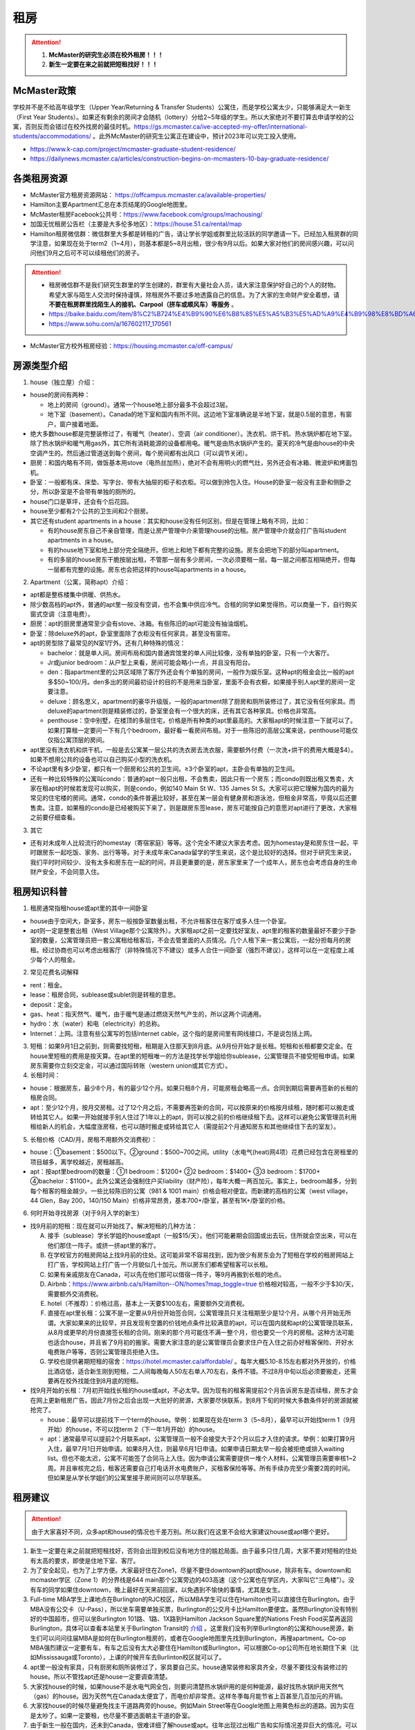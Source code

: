 ﻿租房
=====================
.. attention::
   1. **McMaster的研究生必须在校外租房！！！**
   2. **新生一定要在来之前就把短租找好！！！**

McMaster政策
------------------------------------
| 学校并不是不给高年级学生（Upper Year/Returning  & Transfer Students）公寓住，而是学校公寓太少，只能够满足大一新生（First Year Students）。如果还有剩余的房间才会随机（lottery）分给2~5年级的学生。所以大家绝对不要打算去申请学校的公寓，否则反而会错过在校外找房的最佳时机。https://gs.mcmaster.ca/ive-accepted-my-offer/international-students/accommodations/ 。此外McMaster的研究生公寓正在建设中，预计2023年可以完工投入使用。

- https://www.k-cap.com/project/mcmaster-graduate-student-residence/
- https://dailynews.mcmaster.ca/articles/construction-begins-on-mcmasters-10-bay-graduate-residence/

各类租房资源
-----------------------
- McMaster官方租房资源网站： https://offcampus.mcmaster.ca/available-properties/
- Hamilton主要Apartment汇总在本页结尾的Google地图里。
- McMaster租房Facebook公共号：https://www.facebook.com/groups/machousing/
- 加国无忧租房公告栏（主要是大多伦多地区）：https://house.51.ca/rental/map
- Hamilton租房微信群：微信群里大多都是转租的广告，请让学长学姐或群里比较活跃的同学邀请一下。已经加入租房群的同学注意，如果现在处于term2（1~4月），则基本都是5~8月出租，很少有9月以后。如果大家对他们的房间感兴趣，可以问问他们9月之后可不可以续租他们的房子。

.. attention::
  - 租房微信群不是我们研究生群里的学生创建的，群里有大量社会人员，请大家注意保护好自己的个人的财物。希望大家与陌生人交流时保持谨慎，除租房外不要过多地透露自己的信息。为了大家的生命财产安全着想，请 **不要在租房群里找陌生人的接机、Carpool（拼车或顺风车）等服务** 。
  - https://baike.baidu.com/item/8%C2%B724%E4%B9%90%E6%B8%85%E5%A5%B3%E5%AD%A9%E4%B9%98%E8%BD%A6%E9%81%87%E5%AE%B3%E6%A1%88
  - https://www.sohu.com/a/167602117_170561

- McMaster官方校外租房经验：https://housing.mcmaster.ca/off-campus/

房源类型介绍
------------------------------------
1. house（独立屋）介绍：

- house的房间有两种：

  - 地上的房间（ground）。通常一个house地上部分最多不会超过3层。
  - 地下室（basement）。Canada的地下室和国内有所不同。这边地下室准确说是半地下室，就是0.5层的意思，有窗户，窗户接着地面。

- 绝大多数house都是完整装修过了，有暖气（heater）、空调（air conditioner）。洗衣机、烘干机、热水锅炉都在地下室。除了热水锅炉和暖气用gas外，其它所有消耗能源的设备都用电。暖气是由热水锅炉产生的。夏天的冷气是由house的中央空调产生的。然后通过管道送到每个房间，每个房间都有出风口（可以调节关闭）。
- 厨房：和国内略有不同，做饭基本用stove（电热丝加热），绝对不会有用明火的燃气灶，另外还会有冰箱、微波炉和烤面包机。
- 卧室：一般都有床、床垫、写字台、带有大抽屉的柜子和衣柜。可以做到拎包入住。House的卧室一般没有主卧和侧卧之分，所以卧室是不会带有单独的厕所的。
- house门口是草坪，还会有个后花园。
- house至少都有2个公共的卫生间和2个厨房。
- 其它还有student apartments in a house：其实和house没有任何区别，但是在管理上略有不同，比如：

  - 有的house房东自己不亲自管理，而是让房产管理中介来管理house的出租。房产管理中介就会打广告叫student apartments in a house。
  - 有的house地下室和地上部分完全隔绝开。但地上和地下都有完整的设施。房东会把地下的部分叫apartment。
  - 有的多层的house房东干脆按层出租，不管那一层有多少房间，一次必须要租一层。每一层之间都互相隔绝开，但每一层都有完整的设施。房东也会把这样的house叫apartments in a house。

2. Apartment（公寓，简称apt）介绍：

- apt都是整栋楼集中供暖、供热水。
- 除少数高档的apt外，普通的apt里一般没有空调，也不会集中供应冷气。合租的同学如果觉得热，可以商量一下，自行购买窗式空调（注意电费）。
- 厨房：apt的厨房里通常至少会有stove、冰箱。有些陈旧的apt可能没有抽油烟机。
- 卧室：除deluxe外的apt，卧室里面除了衣柜没有任何家具，甚至没有窗帘。
- apt的房型除了最常见的N室1厅外。还有几种特殊的情况：
 
  - bachelor：就是单人间。房间布局和国内普通宾馆里的单人间比较像，没有单独的卧室，只有一个大客厅。
  - Jr或junior bedroom：从户型上来看，房间可能会略小一点，并且没有阳台。
  - den：指apartment里的公共区域除了客厅外还会有个单独的房间，一般作为娱乐室。这种apt的租金会比一般的apt多$50~100/月。den多出的房间最初设计的目的不是用来当卧室，里面不会有衣橱，如果接手别人apt里的房间一定要注意。
  - deluxe：顾名思义，apartment的豪华升级版，一般的apartment除了厨房和厕所装修过了，其它没有任何家具。而deluxe的apartment则是精装修过的，卧室里会有一个很大的床，还有其它各种家具。价格也非常高。
  - penthouse：空中别墅，在楼顶的多层住宅，价格是所有种类的apt里最高的。大家租apt的时候注意一下就可以了。如果打算租一定要问一下有几个bedroom，最好看一看房间布局。对于一些陈旧的高层公寓来说，penthouse可能仅仅指公寓顶层的房间。

- apt里没有洗衣机和烘干机，一般是去公寓某一层公共的洗衣房去洗衣服，需要额外付费（一次洗+烘干的费用大概是$4）。如果不想用公共的设备也可以自己购买小型的洗衣机。
- 不论apt里有多少卧室，都只有一个厨房和公共的卫生间。≥3个卧室的apt，主卧会有单独的卫生间。
- 还有一种比较特殊的公寓叫condo：普通的apt一般只出租，不会售卖，因此只有一个房东；而condo则既出租又售卖，大家在租apt的时候若发现可以购买，则是condo，例如140 Main St W、135 James St S。大家可以把它理解为国内的最为常见的住宅楼的房间。通常，condo的条件普遍比较好，甚至在某一层会有健身房和游泳池，但租金非常高，毕竟以后还要售卖。注意，如果租的condo是已经被购买下来了，则是跟房东签lease，房东可能按自己的意愿对apt进行了更改，大家租之前要仔细查看。

3. 其它

- 还有对未成年人比较流行的homestay（寄宿家庭）等等。这个完全不建议大家去考虑。因为homestay是和房东住一起，平时跟房东一起吃饭、家务、出行等等。对于未成年来Canada留学的学生来说，这个是比较好的选择。但对于研究生来说，我们平时时间较少、没有太多和房东在一起的时间，并且更重要的是，房东家里来了一个成年人，房东也会考虑自身的生命财产安全，不会同意入住。

租房知识科普
--------------------------------
1. 租房通常指租house或apt里的其中一间卧室

- house由于空间大，卧室多，房东一般按卧室数量出租，不允许租客住在客厅或多人住一个卧室。
- apt则一定是整套出租（West Village那个公寓除外）。大家租apt之前一定要找好室友，apt里的租客的数量最好不要少于卧室的数量，公寓管理员把一套公寓租给租客后，不会去管里面的人员情况。几个人租下来一套公寓后，一起分担每月的房租。经过协商也可以考虑出租客厅（非特殊情况下不建议）或多人合住一间卧室（强烈不建议），这样可以在一定程度上减少每个人的租金。

2. 常见花费名词解释

- rent：租金。
- lease：租房合同，sublease或sublet则是转租的意思。
- deposit：定金。
- gas、heat：指天然气、暖气，由于暖气是通过燃烧天然气产生的，所以这两个词通用。
- hydro：水（water）和电（electricity）的总称。
- Internet：上网。注意有些公寓写的包括Internet cable，这个指的是房间里有网线接口，不是说包括上网。

3. 短租：如果9月1日之前到，则需要找短租，租期是入住那天到8月底。从9月份开始才是长租。短租和长租都要交定金。在house里短租的费用是按天算。在apt里的短租唯一的方法是找学长学姐给你sublease，公寓管理员不接受短租申请。如果房东需要你立刻交定金，可以通过国际转账（western union或其它方式）。 

4. 长租时间： 

- house：根据房东，最少8个月，有的最少12个月。如果只租8个月，可能房租会略高一点。合同到期后需要再签新的长租的租房合同。
- apt：至少12个月，按月交房租。过了12个月之后，不需要再签新的合同，可以按原来的价格按月续租，随时都可以搬走或转给其它人。如果一开始就接手别人住过了1年以上的apt，则可以按之前的价格继续租下去。这样可以避免公寓管理员利用租给新人的机会，大幅度涨房租，也可以随时搬走或转给其它人（需提前2个月通知房东和其他继续住下去的室友）。

5. 长租价格（CAD/月，房租不用额外交消费税）： 

- house：①basement：$500以下。②ground：$500~700之间。utility（水电气(heat)网4项）花费已经包含在房租里的项目越多，离学校越近，房租越高。
- apt：按apt里bedroom的数量：①1 bedroom：$1200+ ②2 bedroom：$1400+ ③3 bedroom：$1700+ ④bachelor：$1100+。此外公寓还会强制住户买liability（财产险），每年大概一两百加元。事实上，bedroom越多，分到每个租客的租金越少。一些比较陈旧的公寓（981 & 1001 main）价格会相对便宜。而新建的高档的公寓（west village，44 Glen，Bay 200，140/150 Main）价格非常昂贵，基本700+/卧室，甚至有1K+/卧室的价格。

6. 何时开始寻找房源（对于9月入学的新生）

- 找9月前的短租：现在就可以开始找了。解决短租的几种方法：

  A) 接手（sublease）学长学姐的house或apt（一般$15/天）。他们可能暑期会回国或出去玩，住所就会空出来，可以在他们那住一阵子。或挤一挤apt里的客厅。
  #) 在学校官方的租房网站上找9月前的住处。这可能非常不容易找到，因为很少有房东会为了短租在学校的租房网站上打广告，学校网站上打广告一个月貌似几十加元。所以房东们都希望租客可以长租。
  #) 如果有亲戚朋友在Canada，可以先在他们那可以借宿一阵子，等9月再搬到长租的地点。
  #) Airbnb：https://www.airbnb.ca/s/Hamilton--ON/homes?map_toggle=true 价格相对较高，一般不少于$30/天，需要额外交消费税。
  #) hotel（不推荐）：价格过高，基本上一天要$100左右，需要额外交消费税。
  #) 直接在apt里长租：公寓不是一定要从9月份开始签合同，公寓管理员只关注租期至少是12个月，从哪个月开始无所谓。大家如果来的比较早，并且发现有空置的价钱地点条件比较满意的apt，可以在国内就和apt的公寓管理员联系，从8月或更早的月份直接签长租的合同。刚来的那个月可能住不满一整个月，但也要交一个月的房租。这种方法可能也适合house，并且省了9月初的搬家。需要大家注意的是公寓管理员会要求住户在入住之前办好租客保险、开好水电费账户等等，否则公寓管理员拒绝入住。
  #) 学校也提供暑期短租的宿舍：https://hotel.mcmaster.ca/affordable/ 。每年大概5.10-8.15左右都对外开放的，价格比酒店低，适合新生刚到短租，二人间每晚每人50左右单人70左右，条件不错。不过8月中旬以后必须要搬走，还需要再在校外找能住到8月底的短租。

- 找9月开始的长租：7月初开始找长租的house或apt，不必太早。因为现有的租客需提前2个月告诉房东是否续租，房东才会在网上更新租房广告。因此7月份之后会出现一大批好的房源，大家要尽快联系，到8月下旬的时候大多数条件好的房源就被抢完了。

  - house：最早可以提前找下一个term的house。举例：如果现在处在term 3（5~8月），最早可以开始找term 1（9月开始）的house，不可以找term 2（下一年1月开始）的house。
  - apt：通常最早可以提前2个月联系apt，公寓管理员一般不会接受大于2个月以后才入住的请求。举例：如果打算9月入住，最早7月1日开始申请。如果8月入住，则最早6月1日申请。如果申请日期太早一般会被拒绝或排入waiting list。但也不能太迟，公寓不可能签了合同马上入住。因为申请公寓需要提供一堆个人材料，公寓管理员需要审核1~2周。并且审核完之后，租客还需要自己打电话开水电费账户，买租客保险等等。所有手续办完至少需要2周的时间。但如果是从学长学姐们的公寓里接手房间则可以尽早联系。

租房建议
-------------------------------
.. attention::
   由于大家喜好不同，众多apt和house的情况也千差万别。所以我们在这里不会给大家建议house或apt哪个更好。

1. 新生一定要在来之前就把短租找好，否则会出现到校后没有地方住的尴尬局面。由于最多只住几周，大家不要对短租的住处有太高的要求，即使是住地下室、客厅。
2. 为了安全起见，也为了上学方便。大家最好住在Zone1，尽量不要住downtown的apt或house，除非有车。downtown和mcmaster学区（Zone 1）的分界线是644 main那个公寓旁边的403高速（这个公寓也在学区内，大家叫它“三角楼”）。没有车的同学如果住downtown，晚上最好在天黑前回家，以免遇到不愉快的事情，尤其是女生。
3. Full-time MBA学生上课地点在Burlington的RJC校区，所以MBA学生可以住在Hamilton也可以直接住在Burlington。由于MBA没有公交卡（U-Pass），所以坐车需要单独买票，Burlington的公交月卡比Hamilton要便宜。虽然Burlington没有特别好的中国超市，但可以坐Burlington 101路、1路、1X路到Hamilton Jackson Square里的Nations Fresh Food买菜再返回Burlington，具体可以查看本站里关于Burlington Transit的 `介绍`_ 。这里我们没有列举Burlington的公寓和house房源，新生们可以问问往届MBA是如何在Burlington租房的，或者在Google地图里先找到Burlington，再搜apartment。Co-op MBA强烈建议一定要有车，有车之后没有太大必要住在Hamilton或Burlington，可以根据Co-op公司所在地长期住下来（比如Mississauga或Toronto），上课的时候开车去Burlinton校区就可以了。
4. apt里一般没有家具，只有厨房和厕所装修过了，家具要自己买。house通常装修和家具齐全，尽量不要找没有装修过的house。所以不管找apt还是house一定要调查清楚。 
5. 大家找house的时候，如果house不是水电气网全包，则要问清楚热水锅炉用的是何种能源，最好找热水锅炉用天然气（gas）的house。因为天然气在Canada太便宜了，而电价却非常贵。这样冬季每月能节省上百甚至几百加元的开销。
6. 大家找house的时候尽量避免找主干道路两旁的house。例如Main Street等在Google地图上用黄色标出的道路。因为实在是太吵了。如果一定要租，也尽量不要选面朝主干道的卧室。
7. 由于新生一般在国内，还未到Canada，很难详细了解house或apt。往年出现过出租广告和实际情况差异巨大的情况。可以通过以下方法解决： 

  A) 让房东多发些图片。 
  #) 询问群里的学长学姐，看他们是否了解。如果有学长学姐对某个house或apt表示强烈不满，则最好不要去租。
  #) 接手马上要毕业学长学姐房子，这样最稳妥。
  #) 让住在同一个地点或住在附近的学长学姐们帮忙去看一下房间。如果是公寓，则不一定是未来住的房间，可能仅仅是一个刚刚好空出来的房间，但房型相同。当同一类型的房型有多个空房间的时候，公寓管理员通常从低到高分配房间，租客没有选择房间的权利。

租房流程
-------------------
1. 在上面的租房资源网站上寻找房源。一般来说，要选出20个左右的备选房源，大家找房的时候应拿出申请Canada高校时广撒网的精神。这有助于了解现在租房的行情。
2. 找到满意的house之后和房东联系，apt就和公寓管理员联系。可以发邮件询问，但学长学姐强烈推荐直接打电话。 
3. 签租房合同（lease agreement），通过扫描和email的方式。

- 从2018年4月30日起，Ontario省租房签的合同须使用省政府提供的模板（standard lease）。详细说明：https://www.ontario.ca/page/guide-ontarios-standard-lease 。模板地址：http://www.forms.ssb.gov.on.ca/mbs/ssb/forms/ssbforms.nsf/FormDetail?OpenForm&ACT=RDR&TAB=PROFILE&SRCH=&ENV=WWE&TIT=2229E&NO=047-2229E 。如果房东用的还是自己写的租房模板，可以问一下房东能不能用省政府的租房模板，毕竟政府的模板包含了一切需要协商的问题。如果房东还是不同意，也可以用房东自己的，不过可以对照看一下政府的模板是不是绝大多数条款都包含了。
- 双方必须都要拿到双方签好字的合同才算签合同完毕。公寓在申请的时候会提供一堆个人材料，比如护照、收入证明、SIN、前任房东的联系方式等等。并且会强制额外购买财产保险（大概每年一二百加元）。购买租客保险可以联系群里的19-MBA-王乐雪，详见 `房屋保险`_ 。

4. 交定金（deposit）：交完定金可以让房东写一个收据（receipt）。定金可以通过western union或已经在Hamilton的学长学姐们帮忙交一下。如果大家想找学长学姐交定金，可以先把加元转给他们，然后让他们去交。如果学长学姐同意用人民币抵偿加元，请按加元的现汇卖出价或现钞卖出价来计算所需人民币的数目。http://www.boc.cn/sourcedb/whpj/

注意事项
---------------------------------
1. 租房通常要交定金，定金绝大多数情况下是最后一个月的房租（https://www.ontario.ca/laws/statute/06r17#BK166）。一旦交了定金，一般是不会退的。新生们交定金前务必调查清楚再决定。否则后悔就来不及了。 
2. 房东没有义务为任何人留房间。除非你已经交了定金。否则房东依然会把房间给其他人。 
3. 违约：签了合同，中途毁约，法律上不是罚最后一个月租金的问题，是要每个月付租金直到合同期满，或者到转租出去为止。极少情况下房东允许租客提前离开（https://tribunalsontario.ca/documents/ltb/Brochures/How%20a%20Tenant%20Can%20End%20Their%20Tenancy%20(EN).html）。如果和房东商量终止，最好有终止的协议（Form N11）。 https://tribunalsontario.ca/documents/ltb/Other%20Forms/N11.pdf
4. 如果大家合租apt，最好在签lease的时候加上所有合租人的名字，尽量不要一个人租下来再转租给其它人。如果每月交房租的money order或void cheque也能分开，那就更好了。这主要是出于以下情形考虑： 

 A) 如果房子出现损坏，那必须由lease上的人承担。转租给别人的情况，公寓管理员无法追求责任。 
 #) 如果转租给的那个人提前离开，那签lease的人必须一个人承担完剩下所有月份的房租。 

 | 强烈建议合租公寓的几个同学之间签Housemate Agreement，并且在跟公寓管理员签合同之前就能商量好相应的内容。它明确了舍友之间如何分担房租和水电网的开销、每个人住哪个房间、每个人的义务、暑期转租给他人时的要求，以及最为重要的提前离开（VACATES EARLY）的限制，这个对于接手已经租了一年以上apt的同学尤为重要，因为你的室友只要通知了房东和其他舍友，就可能在未来的2个月后搬走，这时如何分担房租就需要提前明确。学校提供的租房合同模板：https://housing.mcmaster.ca/off-campus/house-hunting/#tab-content-cohabiting-cohesively 网页里的“Helpful Documents”。

5. 接手别人住过了1年以上的apt，虽然可以随时搬走或转给其它人。但也有限制，就是如果只是其中某一个室友搬走，其它人依然继续住，则这个室友必须至少提前60天通知公寓管理员和另外继续住下去的室友（通知模板Form N9：https://tribunalsontario.ca/documents/ltb/Notices%20of%20Termination%20&%20Instructions/N9.pdf ，“From: (Tenant's name) include all tenant names”只填即将搬走的租客），如果没通知直接搬走，则会罚2个月的他那一份的房租。此外，如果是转租给其它人，现在依旧住下去的室友有权力不同意接手的人入住。
6. 住house的同学一定要注意看合同里对于剪草和除雪的规定。在合同里一定要写明谁负责做这些事和出事谁负责。

  A) 因为house门口的草坪不剪草（杂草超过21cm，http://www2.hamilton.ca/NR/rdonlyres/70CCE6F4-BFD6-4C5F-B370-38A03707738A/0/10118.pdf ），第一次会收到纸质警告；第二次警告会交罚金（$238）；第三次开始，政府会强制派人清理草坪，房东或房客付人工费。
  #) 在冬天，如果没除雪导致行人在house门口的人行道上摔伤是需要房东或房客负责的。房东或房客必须在下雪后24h内清除house门口人行道上的积雪。https://www.hamilton.ca/sites/default/files/media/browser/2017-09-26/03296.pdf
  #) 更多相关规定：https://www.hamilton.ca/home-property-and-development/property-gardens-trees/property-use-by-laws

7. Bedbug：Begbug就是国内的臭虫。这种在国内的城市里几乎灭绝的昆虫在Canada却经常见到。被bedbug叮咬后，不但会痛痒，而且传染疾病。不只是apt，即使是house也有闹bedbug的风险，可以说每栋apt都闹过bedbug。只不过apt里只要一家出了bedbug，可能会传染到整栋楼，因此apt里闹bedbug的新闻总是传播得沸沸扬扬的。

- 租房前避免：大家在租house的时候可以不用考虑这个问题，因为house确实很少出现。如果租某个apt，只要近1年以来没有闹过都可以放心租住，因为任何apt的管理员都知道bedbug泛滥的严重性，他们每年都会定期强制性全楼检查bedbug，如果有任何bedbug的迹象都会立即清除，以免影响出租的生意。大家要是不放心可以问问群里的学长学姐们某个apt近期的情况。
- 入住后避免：①大家一定要养成好的卫生习惯，勤洗床上用品和衣物，遇到比较好的天气，要对床上用品和床垫暴晒杀菌消毒。老外们喜欢把书包等物品放在地上，也习惯席地而坐，在家不穿拖鞋赤脚走路，这并不是好的卫生习惯，因为这样很容易把地上的细菌病毒虫卵带到床上。而床上温暖舒适，是bedbug理想的繁殖场所。一旦bedbug在床上泛滥，唯一的解决办法就是把所有的床上用品、床垫、木质的床架子全部扔掉。普通的洗衣粉洗涤无法把大量虫卵完全杀死。②部分同学有从大街上捡别人不要的家具的习惯。这个是万万不可的。千万不能省这点钱。因为别人的家具不要了，然而并不是卖出去的，这说明家具可能有内在的问题。其中一个原因就是可能感染了bedbug或者有蟑螂等等。
- Hamilton市政府关于bedbug的介绍和指导：https://www.hamilton.ca/home-property-and-development/pest-control/bed-bugs

8. 暖气：根据Hamilton法律规定，除了5月15日到9月15日这段时间外，出租房内温度必须不能少于20℃。https://www.hamilton.ca/home-property-and-development/rental-properties/by-laws-rental-properties 。如果大家觉得冷，并且用温度计测量后低于这个温度，则可以找房东交涉。
9. 转租（sublease或sublet）也需要签合同。比较常见的情形有：刚刚来Canada时的短租或暑期（term3）出去玩转租给其它人住。学校提供的租房合同模板：https://housing.mcmaster.ca/off-campus/rental-housing-law/#tab-content-subletting 网页里的“Helpful Documents”。
10. 大麻（cannabis）问题：从2018年10月17日起，Canada全境允许自由购买娱乐性大麻。根据安省法律规定（https://www.ontario.ca/page/cannabis-legalization），house或apt的自己家里是允许吸大麻的场所。只有公寓的公共区域（indoor common areas），比如楼道、走廊、进门大厅是不允许的。所以你 **无法限制其它租客吸大麻** 。

- 这个对租house的同学影响非常大。因为house都是集中供暖或供冷，一般house的客厅等公共区域是空调或暖气的进气口，每个卧室有出风口。当空调或暖气打开时，需要关门关窗。这样house里的空气无法得到有效的更换，如果有人在房间里吸大麻，则整个house里的其它室友都要吸“二手”大麻。
- 对于租apt的同学则影响较小。自己一个人住的公寓完全没问题。如果跟别人合租，也一般都是认识的同学。大家互相了解，这样可以很大程度上避免和吸大麻的人员一起住。
- 根据Canada官网（https://www.canada.ca/en/health-canada/services/drugs-medication/cannabis/health-effects/effects.html）中列举大麻对健康的影响。短期会造成迟钝、失眠、损害记忆力和注意力、焦躁、恐慌。长期更会影响IQ、思考、决断，损害支气管、肺部等。

租房纠纷调解
-----------------------------------------------
普遍遇到的问题大多有：室友或邻居太吵、冬天房间太冷、房间设施不全等等。大家遇到问题不要忍着，更不要一气之下就搬走，这样反而因为违约而让房东抓住把柄。一定要尽可能求助周围同学，或联系学校及公共的相关部门。

1. 相关部门

- https://www.hamiltonjustice.ca/tenant-rights
- https://tribunalsontario.ca/ltb/

2. 建议

- 做好记录：拍照或录音保存。
- 流程：①首先找当事人解决，比如某个室友、邻居或房东。如果表达不清楚，可以求助周围的同学；②如果私下解决不了，可以找McMaster的相关部门；③最后还是无法解决，再联系public的相关部门。

附
------------------------------
1. Hamilton市区中的Zone1和downtown的主要公寓的位置（Google地图，国内的同学可能需要翻墙访问，如果访问不了，请 :download:`下载 <resource/ApartmentLocation2021-06-26.xlsx>` 从Google地图里导出的数据，2021年6月26日更新）：

- 点击地图里你感兴趣的apt的气球，在弹出框里的中上部有apt官网的链接，里面有更多apt的信息（apt的户型结构在floor plan里）

  - 黄色的气球代表bachelor或只有1个bedroom的apt
  - 蓝色的气球代表最多有2个bedroom的apt
  - 紫色的气球代表最多有3个或3个以上bedroom的apt
- 图中的apt没有包含以下几种类型：

  - 正在售卖的condo或已经卖出的condo再转租
  - 马路边商店二楼的房间出租（太吵）
  - student apartments in a house。
- 若有失效的链接请及时与17-CAS-赵伟联系。如果失效的链接是Mac Off-Campus Housing网站的链接，则说明该公寓已满，公寓管理员暂时撤去出租广告。

.. raw:: html

    <div align="center">
      <iframe src="https://www.google.com/maps/d/u/0/embed?mid=1s63uCVqMjFtSJkFfFeNmFa9kGJE" width="640" height="480"></iframe>
    </div>


2. 比较有特色的apartment：

 （以下的公寓只是比较有特点，并不是强烈推荐的意思）

- 981 & 1001 Main St W

  - 它们是离学校最近的高层公寓，同时也是Zone 1里最陈旧的公寓之一了。所以价格不是很高，尤其是3室1厅。
  - 在租房的时候，可以通过扫描、发邮件的形式签合同，交定金可以刷国际信用卡，但需要额外交1.75%的手续费。国内的新生可以在没来之前就签好合同。

- 644 Main St W

  - 俗称“三角楼”，因公寓楼的形状呈三个角而得名。全楼共14层，近300个apartment，住着相当多的麦大学生。该公寓位于麦大和市区中间的地段，在地理位置上更为平衡。故而通往麦大或者市区的公交车均会在其旁边的站点停靠（除10路外）。交通很方便，附近超市，餐馆等生活设施非常齐全。
  - 三角楼的楼管都是中国人，感兴趣的同学可以直接用中文电话联系。但需要注意的是，目前三角楼基本是要本人亲自去签lease，还要递交money order，所以对在国内的新生可能比较困难。比较可行的方法是，请已经在Canada的熟悉的亲友先行预定，而后再把自己名字加到lease里去。对那些来加拿大再找房子的同学问题不大，不过一般就只会有一室一厅或者bachelor会有空余，运气好可能还会有两室一厅。（注：一切信息以公寓楼管答复为准）

- 校外第三方机构旗下的学生公寓（这几个公寓都是第三方机构建造的公寓，它们只租给学生，并且管理上也类似于学校的公寓）

  - 191 Main St W： 很多同学都推荐这个downtown的公寓，这个公寓是Hamilton市政府给McMaster和Mohawk两所大学的学生单独建造的，租客必须是这两所大学的在读学生。其实它就是一个bachelor的公寓。价格大概$500+/月。想一个人住在市区的同学可以优先考虑这个。
  - 35 Dundurn St S：准确的地址是21-53 Dundurn St. S.，在Zone1和Dundurn的分界线附近，是一排房子的集合。
  - 20 Rebecca Street：它在downtown，是DMS旗下的学生公寓，2017年才完工，可以说是最新的公寓之一了。公寓里面提供了所有学生住宿需要的家具、写字台等等，此外，这个公寓还有空调。

- West Village Suites（1686 Main St W）

  - 这个公寓是Zone 1里最新的公寓之一，它提供1~5 bedroom不等的户型。这个公寓按房间出租，所以租之前不需要找舍友。但带来的问题就是你不知道现在租客的情况和未来搬进来的租客的情况。
  - 公寓管理员提供家具的出租。貌似一套家具几十加元一个月。所以不想买家具的同学可以租他们提供的家具。水电气网4项已经全包在房租里了，所以价格非常昂贵。最便宜的5 bedroom，每个侧卧也得七八百加元一个月。2 bedroom基本每个卧室每月都要1千多加元。
  - 还有一个按房间出租的公寓是1100 Main St W，它是离学校最近的低层公寓，房租里已经包括了所有的水电气网开销以及自带家具。这个公寓可以刷国际信用卡付定金。

- Durand village（93 bold st & 90 duke st & 75 bold st）

.. note::

  | Durand village有3栋楼，楼号分别是93 bold st，90 duke st，75 bold st，类似于国内一个小区，有BBQ spot，有室外泳池5-10月开放，有挺大的草坪，车位富足，价格中等（绝对合理），一年起租，一年之后还可以随意按月续（按月续的时候租金较整年租略贵 多几十块），有一间one bedroom size的公寓专门留给来探亲的亲戚朋友，按天收费，75 per night, 非常贴心啊。 公寓好多管理员，office一周7天都有人值班，有问题反馈特别及时，我住了半年因为冰箱老化有声音（制冷功能并没有受影响，只是有噪音），就给我换了新的！还有Party room,有洗手间 有简单的厨房，好多桌子等等，租一次50块，去年租了一次，容纳35人没问题。可以养狗。
  | ——感谢15-MFin-魏丹阳提供

- 200 Bay St S

  - 大家都叫它Bay 200。它是Hamilton市中心比较新的高档的公寓。
  - penthouse部分的房型是跃层结构（就是一户占两层），penthouse以下的所有楼层的房型都是错层的结构。
  - 有公共的健身房和空调。

- 140/150 Main St W

  - Hamilton最贵的condo，最贵的3室一厅竟然要将近$3500/月。
  - 有公共的健身房和空调。每一户都有单独的洗衣机和烘干机。
  - penthouse部分是复式结构。

.. note::

  140 Main St W常见问题：

  1. 租房申请：楼下物业回复租房申请很慢，要先在网上填申请表再打电话发邮件催。入住之后他们效率很高，万一有事可以直接去楼下他们办公室。
  2. deposite支付：一般在加拿大没有信用记录的大概率不能网上刷卡支付，具体支付方式要跟物业商量。
  3. 朝向：低楼层会有朝向的问题。因为两边的楼都很近（150/homewood suites）所以可能你家的阳台对着别人的阳台。 
  4. 虫子：不太多但是遇到过，跟物业叫pest control很快他们就来除虫了，之后就没再见过。
  5. 火警：疫情期间大约一个月一辆次大多在凌晨。白天不怎么在家所以不太清楚。
  6. 屋内设施：很新，至少我的房间是新刷漆的。空调、微波炉、洗衣机、烘干机、洗碗机、电冰箱、窗帘都有配备。
  7. 快递：一楼有快递柜，跟国内的差不多收到快递扫码取件。如果是ikea delivery之类的大件商品可以跟送货司机商量直接送到家门口。如果快递柜满了，部分快递员会直接把快递丢到快递柜旁边的地上，这种情况就容易丢件。
  8. 住房安全：如果是外部人员跟着租客顺进来的话倒是有可能，车库/大门都是要刷卡进的。放在家门口的快递暂时没有丢过。
  9. 隔音：跟大多公寓的隔音效果差不多，如果隔壁大声吵架会听到，日常生活的声音传不过来。
  10. 大麻：斜对面有个很大的大麻店，网上下单估计十分钟就能送过来，所以电梯里走廊里各种大麻的味道很常见
  11. 公共设施：有三部电梯，其中一部可以提前预定用来搬家。健身房之类的可以详见官网。
  12. 公共区域卫生：每天早上都有保洁人员消毒。

  ——感谢20-medsci-Ying Dong提供

.. admonition:: 本页作者
   
   - 陆定维老师
   - 17-CAS-赵伟
   - 14-EP-张斌

.. _介绍: GongJiaoChe.html#id2
.. _房屋保险: FangWuBaoXian.html
